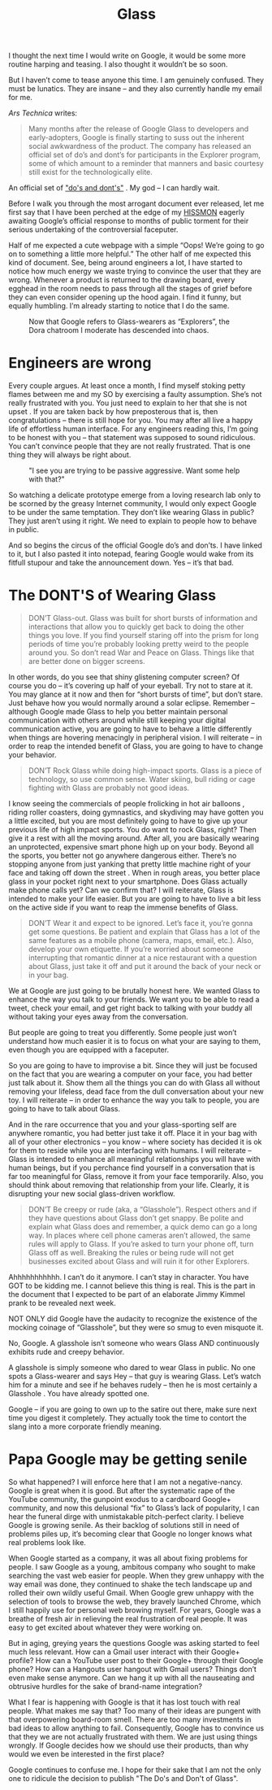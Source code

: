 #+TITLE: Glass

I thought the next time I would write on Google, it would be some more
routine harping and teasing. I also thought it wouldn’t be so soon.

But I haven’t come to tease anyone this time. I am genuinely
confused. They must be lunatics. They are insane – and they also
currently handle my email for me.

/Ars Technica/ writes:

#+BEGIN_QUOTE
Many months after the release of Google Glass to developers and
early-adopters, Google is finally starting to suss out the inherent
social awkwardness of the product. The company has released an
official set of do’s and dont’s for participants in the Explorer
program, some of which amount to a reminder that manners and basic
courtesy still exist for the technologically elite.
#+END_QUOTE

An official set of [[https://sites.google.com/site/glasscomms/glass-explorers]["do's and dont's"]] . My god – I can hardly wait.

Before I walk you through the most arrogant document ever released,
let me first say that I have been perched at the edge of my [[http://www.ikea.com/us/en/catalog/products/10263779/][HISSMON]]
eagerly awaiting Google’s official response to months of public
torment for their serious undertaking of the controversial faceputer.

Half of me expected a cute webpage with a simple “Oops! We’re going to
go on to something a little more helpful.” The other half of me
expected this kind of document. See, being around engineers a lot, I
have started to notice how much energy we waste trying to convince the
user that they are wrong. Whenever a product is returned to the
drawing board, every egghead in the room needs to pass through all the
stages of grief before they can even consider opening up the hood
again. I find it funny, but equally humbling. I’m already starting to
notice that I do the same.

#+CAPTION: Now that Google refers to Glass-wearers as “Explorers”, the Dora chatroom I moderate has descended into chaos.
[[./images/dora.jpg]]

* Engineers are wrong

Every couple argues. At least once a month, I find myself stoking
petty flames between me and my SO by exercising a faulty
assumption. She’s not really frustrated with you. You just need to
explain to her that she is not upset . If you are taken back by how
preposterous that is, then congratulations – there is still hope for
you. You may after all live a happy life of effortless human
interface. For any engineers reading this, I’m going to be honest with
you – that statement was supposed to sound ridiculous. You can’t
convince people that they are not really frustrated. That is one thing
they will always be right about.

#+CAPTION: "I see you are trying to be passive aggressive. Want some help with that?"
[[./images/clippy.jpg]]

So watching a delicate prototype emerge from a loving research lab
only to be scorned by the greasy Internet community, I would only
expect Google to be under the same temptation. They don’t like wearing
Glass in public? They just aren’t using it right. We need to explain
to people how to behave in public.

And so begins the circus of the official Google do’s and don’ts. I
have linked to it, but I also pasted it into notepad, fearing Google
would wake from its fitfull stupour and take the announcement
down. Yes – it’s that bad.

* The DONT'S of Wearing Glass

#+BEGIN_QUOTE
DON’T Glass-out. Glass was built for short bursts of information and
interactions that allow you to quickly get back to doing the other
things you love. If you find yourself staring off into the prism for
long periods of time you’re probably looking pretty weird to the
people around you. So don’t read War and Peace on Glass. Things like
that are better done on bigger screens.
#+END_QUOTE

In other words, do you see that shiny glistening computer screen? Of
course you do – it’s covering up half of your eyeball. Try not to
stare at it. You may glance at it now and then for “short bursts of
time”, but don’t stare. Just behave how you would normally around a
solar eclipse. Remember – although Google made Glass to help you
better maintain personal communication with others around while still
keeping your digital communication active, you are going to have to
behave a little differently when things are hovering menacingly in
peripheral vision. I will reiterate – in order to reap the intended
benefit of Glass, you are going to have to change your behavior.

#+BEGIN_QUOTE
DON’T Rock Glass while doing high-impact sports. Glass is a piece of
technology, so use common sense. Water skiing, bull riding or cage
fighting with Glass are probably not good ideas.
#+END_QUOTE

I know seeing the commercials of people frolicking in hot air balloons
, riding roller coasters, doing gymnastics, and skydiving may have
gotten you a little excited, but you are most definitely going to have
to give up your previous life of high impact sports. You do want to
rock Glass, right? Then give it a rest with all the moving
around. After all, you are basically wearing an unprotected, expensive
smart phone high up on your body. Beyond all the sports, you better
not go anywhere dangerous either. There’s no stopping anyone from just
yanking that pretty little machine right of your face and taking off
down the street . When in rough areas, you better place glass in your
pocket right next to your smartphone. Does Glass actually make phone
calls yet? Can we confirm that? I will reiterate, Glass is intended to
make your life easier. But you are going to have to live a bit less on
the active side if you want to reap the immense benefits of Glass.

#+BEGIN_QUOTE
DON’T Wear it and expect to be ignored. Let’s face it, you’re gonna
get some questions. Be patient and explain that Glass has a lot of the
same features as a mobile phone (camera, maps, email, etc.). Also,
develop your own etiquette. If you’re worried about someone
interrupting that romantic dinner at a nice restaurant with a question
about Glass, just take it off and put it around the back of your neck
or in your bag.
#+END_QUOTE

We at Google are just going to be brutally honest here. We wanted
Glass to enhance the way you talk to your friends. We want you to be
able to read a tweet, check your email, and get right back to talking
with your buddy all without taking your eyes away from the
conversation.

But people are going to treat you differently. Some people just won’t
understand how much easier it is to focus on what your are saying to
them, even though you are equipped with a faceputer.

So you are going to have to improvise a bit. Since they will just be
focused on the fact that you are wearing a computer on your face, you
had better just talk about it. Show them all the things you can do
with Glass all without removing your lifeless, dead face from the dull
conversation about your new toy. I will reiterate – in order to
enhance the way you talk to people, you are going to have to talk
about Glass.

And in the rare occurrence that you and your glass-sporting self are
anywhere romantic, you had better just take it off. Place it in your
bag with all of your other electronics – you know – where society has
decided it is ok for them to reside while you are interfacing with
humans. I will reiterate – Glass is intended to enhance all meaningful
relationships you will have with human beings, but if you perchance
find yourself in a conversation that is far too meaningful for Glass,
remove it from your face temporarily. Also, you should think about
removing that relationship from your life. Clearly, it is disrupting
your new social glass-driven workflow.

#+BEGIN_QUOTE
DON’T Be creepy or rude (aka, a “Glasshole”). Respect others and if
they have questions about Glass don’t get snappy. Be polite and
explain what Glass does and remember, a quick demo can go a long
way. In places where cell phone cameras aren’t allowed, the same rules
will apply to Glass. If you’re asked to turn your phone off, turn
Glass off as well. Breaking the rules or being rude will not get
businesses excited about Glass and will ruin it for other Explorers.
#+END_QUOTE

Ahhhhhhhhhhh. I can’t do it anymore. I can’t stay in character. You
have GOT to be kidding me. I cannot believe this thing is real. This
is the part in the document that I expected to be part of an elaborate
Jimmy Kimmel prank to be revealed next week.

NOT ONLY did Google have the audacity to recognize the existence of
the mocking coinage of “Glasshole”, but they were so smug to even
misquote it.

No, Google. A glasshole isn’t someone who wears Glass AND continuously
exhibits rude and creepy behavior.

A glasshole is simply someone who dared to wear Glass in public. No
one spots a Glass-wearer and says Hey – that guy is wearing
Glass. Let’s watch him for a minute and see if he behaves rudely –
then he is most certainly a Glasshole . You have already spotted one.

Google – if you are going to own up to the satire out there, make sure
next time you digest it completely. They actually took the time to
contort the slang into a more corporate friendly meaning.

* Papa Google may be getting senile

So what happened? I will enforce here that I am not a
negative-nancy. Google is great when it is good. But after the
systematic rape of the YouTube community, the gunpoint exodus to a
cardboard Google+ community, and now this delusional “fix” to Glass’s
lack of popularity, I can hear the funeral dirge with unmistakable
pitch-perfect clarity. I believe Google is growing senile. As their
backlog of solutions still in need of problems piles up, it’s becoming
clear that Google no longer knows what real problems look like.

When Google started as a company, it was all about fixing problems for
people. I saw Google as a young, ambitous company who sought to make
searching the vast web easier for people. When they grew unhappy with
the way email was done, they continued to shake the tech landscape up
and rolled their own wildly useful Gmail. When Google grew unhappy
with the selection of tools to browse the web, they bravely launched
Chrome, which I still happily use for personal web browing myself. For
years, Google was a breathe of fresh air in relieving the real
frustration of real people. It was easy to get excited about whatever
they were working on.

But in aging, greying years the questions Google was asking started to
feel much less relevant. How can a Gmail user interact with their
Google+ profile? How can a YouTube user post to their Google+ through
their Google phone? How can a Hangouts user hangout with Gmail users?
Things don’t even make sense anymore. Can we hang it up with all the
nauseating and obtrusive hurdles for the sake of brand-name
integration?

What I fear is happening with Google is that it has lost touch with
real people. What makes me say that? Too many of their ideas are
pungent with that overpowering board-room smell. There are too many
investments in bad ideas to allow anything to fail. Consequently,
Google has to convince us that they we are not actually frustrated
with them. We are just using things wrongly. If Google decides how we
should use their products, than why would we even be interested in the
first place?

Google continues to confuse me. I hope for their sake that I am not
the only one to ridicule the decision to publish "The Do's and Don't of
Glass".

